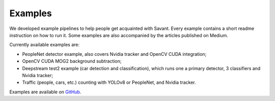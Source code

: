 Examples
========

We developed example pipelines to help people get acquainted with Savant. Every example contains a short readme instruction on how to run it. Some examples are also accompanied by the articles published on Medium.

Currently available examples are:

- PeopleNet detector example, also covers Nvidia tracker and OpenCV CUDA integration;
- OpenCV CUDA MOG2 background subtraction;
- Deepstream test2 example (car detection and classification), which runs one a primary detector, 3 classifiers and Nvidia tracker;
- Traffic (people, cars, etc.) counting with YOLOv8 or PeopleNet, and Nvidia tracker.

Examples are available on `GitHub <https://github.com/insight-platform/Savant/tree/develop/samples>`_.
